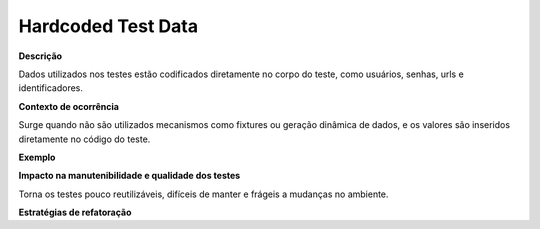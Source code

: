 Hardcoded Test Data
=====================

**Descrição**

Dados utilizados nos testes estão codificados diretamente no corpo do teste, como usuários, senhas, urls e identificadores.

**Contexto de ocorrência**

Surge quando não são utilizados mecanismos como fixtures ou geração dinâmica de dados, e os valores são inseridos diretamente no código do teste. 

**Exemplo**

**Impacto na manutenibilidade e qualidade dos testes**

Torna os testes pouco reutilizáveis, difíceis de manter e frágeis a mudanças no ambiente.

**Estratégias de refatoração**